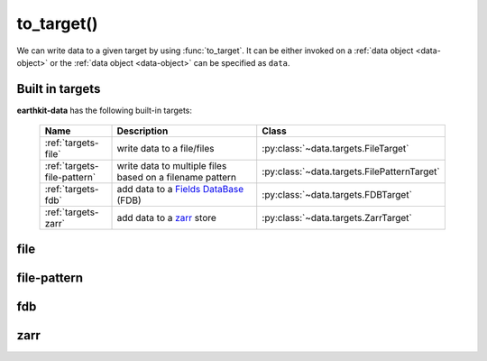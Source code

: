 .. _to-target:

to_target()
====================

We can write data to a given target by using :func:`to_target`. It can be either invoked on a :ref:`data object <data-object>` or the :ref:`data object <data-object>` can be specified as ``data``.

.. py:function:: to_target(name, *args, data=None, **kwargs)

  Write data to the target specified by ``name`` .

  :param str name: the target (see below)
  :param tuple *args: specify target parameters
  :param data: specify the :ref:`data object <data-object>` to write. Cannot be set when :func:`to_target` is called on a data object.
  :param dict **kwargs: specify additional target parameters. Also specify the encoder parameters.


.. _built-in-targets:


Built in targets
---------------------

**earthkit-data** has the following built-in targets:

  .. list-table::
    :widths: 20 60 20
    :header-rows: 1

    * - Name
      - Description
      - Class
    * - :ref:`targets-file`
      - write data to a file/files
      - :py:class:`~data.targets.FileTarget`
    * - :ref:`targets-file-pattern`
      - write data to multiple files based on a filename pattern
      - :py:class:`~data.targets.FilePatternTarget`
    * - :ref:`targets-fdb`
      - add data to a `Fields DataBase <https://fields-database.readthedocs.io/en/latest/>`_ (FDB)
      - :py:class:`~data.targets.FDBTarget`
    * - :ref:`targets-zarr`
      - add data to a `zarr <https://zarr.dev>`_ store
      - :py:class:`~data.targets.ZarrTarget`



.. _targets-file:

file
----

.. py:function:: to_target("file", file, append=False, data=None, encoder=None, template=None, metadata=None, **kwargs)
  :noindex:

  The ``file`` target writes data into a file.

  :param file:  The file path or file-like object to write to. When None, tries to guess the file name from the ``data`` if it is passed as a kwarg. When the file name cannot be constructed, a ValueError is raised. When ``file`` is a path, a file object is automatically created and closed when the target is closed. When ``file`` is a file-like object, its ownership is not transferred to the target. As a consequence, the file-like object is not closed when the writing is finished and :func:`to_target` returns.
  :type file: str, file-like object, None
  :param bool append:  If True, the file is opened in append mode. Only used if ``file`` is a path.
  :param data: specify the data to write. Cannot be set when :func:`to_target` is called on a data object.
  :param encoder: The encoder to use to encode the data. When it is a str, the encoder is looked up in
    the available :ref:`encoders <encoders>`. When None, the encoder type will be determined from the data
    to write (if possible), from the target file suffix or from the :class:`Target` properties. When a
    suitable encoder cannot be instantiated a ValueError is raise.
  :type encoder: str, :py:class:`Encoder`, None
  :param template: The template to be used by the encoder.
  :type template: obj, None
  :param dict **kwargs: other keyword arguments passed to the encoder


  .. code-block:: python

      import earthkit.data as ekd

      # read GRIB data into a fieldlist.
      ds = ekd.from_source("sample", "test.grib")

      # write first field
      ds[0].to_target("file", "_my_res_1.grib")

      # write whole fieldlist
      ds.to_target("file", "_my_res_2.grib")


  Notebook examples:

    - :ref:`/examples/file_target.ipynb`
    - :ref:`/examples/grib_to_file_target.ipynb`
    - :ref:`/examples/grib_to_file_pattern_target.ipynb`
    - :ref:`/examples/grib_to_geotiff.ipynb`

.. _targets-file-pattern:

file-pattern
------------

.. py:function:: to_target("file-pattern", file, append=False, data=None, encoder=None, template=None, metadata=None, **kwargs)
  :noindex:

  The ``file-pattern`` target writes data into multiple files based on a filename pattern.

  :param file: The file path to write to. The output file name defines a pattern containing metadata keys in the format of ``{key}``. Each data item (e.g. a field) will be written into a file with a name created by substituting the relevant metadata values in the filename pattern.
  :type file: str
  :param bool append:  If True, the files are opened in append mode.
  :param data: specify the data to write. Cannot be set when :func:`to_target` is called on a data object.
  :param encoder: The encoder to use to encode the data. When it is a str, the encoder is looked up in
    the available :ref:`encoders <encoders>`. When None, the encoder type will be determined from the data
    to write (if possible), from the target file suffix or from the :class:`Target` properties. When a suitable encoder cannot be instantiated a ValueError is raised.
  :type encoder: str, :py:class:`Encoder`, None
  :param template: The template to be used by the encoder.
  :type template: obj, None
  :param dict **kwargs: other keyword arguments passed to the encoder


  .. code-block:: python

      import earthkit.data as ekd

      # read GRIB data into a fieldlist.
      # Contains 2 fields: msl and 2t
      ds = ekd.from_source("sample", "test.grib")

      # this code results in 2 files: _my_res_msl.grib and _my_res_2t.grib
      ds.to_target("file-pattern", "_my_res_{shortName}.grib")


  Notebook examples:

    - :ref:`/examples/grib_to_file_pattern_target.ipynb`


.. _targets-fdb:

fdb
----

.. py:function:: to_target("fdb", fdb=None, config=None, userconfig=None, data=None, encoder=None, template=None, metadata=None, **kwargs)
  :noindex:

  The ``fdb`` target writes to an `FDB (Fields DataBase) <https://fields-database.readthedocs.io/en/latest/>`_, which is a domain-specific object store developed at ECMWF for storing, indexing and retrieving GRIB data. earthkit-data uses the `pyfdb <https://pyfdb.readthedocs.io/en/latest>`_ package to add data to FDB.

  :param fdb: the FDB to write to
  :type fdb: pyfdb.FDB, None
  :param dict,str config: the FDB configuration directly passed to ``pyfdb.FDB()``. If not provided, the configuration is either read from the environment or the default configuration is used. Only used if no ``fdb`` is specified.
  :param dict,str userconfig: the FDB user configuration directly passed to ``pyfdb.FDB()``. If not provided, the configuration is either read from the environment or the default configuration is used. Only used if no ``fdb`` is specified.
  :param data: specify the data to write. Cannot be set when :func:`to_target` is called on a data object.
  :param encoder: The encoder to use to encode the data. When it is a str, the encoder is looked up in
    the available :ref:`encoders <encoders>`. When None, the encoder type will be determined from the data
    to write (if possible) or from the :class:`Target` properties. When a suitable encoder cannot be instantiated a ValueError is raised.
  :type encoder: str, :py:class:`Encoder`, None
  :param template: The template to be used by the encoder.
  :type template: obj, None
  :param dict **kwargs: other keyword arguments passed to the encoder


  .. code-block:: python

      import earthkit.data as ekd

      ds = ekd.from_source("sample", "tuv_pl.grib")

      # config contains the FDB configuration

      # writing a field
      ds[0].to_target("fdb", config=config)

      # writing a whole fieldlist
      ds.to_target("fdb", config=config)


  Notebook examples:

    - :ref:`/examples/grib_to_fdb_target.ipynb`


.. _targets-zarr:

zarr
----

.. py:function:: to_target("zarr", earthkit_to_xarray_kwargs=None, xarray_to_zarr_kwargs=None, data=None)
  :noindex:

  The ``zarr`` target writes to a `zarr <https://zarr.dev>`_ store.

  :param dict earthkit_to_xarray_kwargs: the keyword arguments passed to the :func:`to_xarray` function. If not provided, the default values are used.
  :param dict xarray_to_zarr_kwargs: the keyword arguments passed to the :py:func:`xarray.Dataset.to_zarr` function. As a bare minimum, the ``store`` keyword argument must be provided.
  :param data: specify the data to write. Cannot be set when :func:`to_target` is called on a data object.

  This target converts the data to an :ref:`xarray.Dataset <xarray-dataset>` and then writes it to a zarr store using the :py:func:`xarray.Dataset.to_zarr` function. The conversion to an xarray dataset is done by the :func:`to_xarray` function.

  Notebook examples:

    - :ref:`/examples/grib_to_zarr_target.ipynb`


.. .. _data-targets-multio:

.. multio
.. ------

.. .. py:function:: to_target("multio", plan=None, data=None, template=None, metadata=None, **kwargs)
..   :noindex:

..   :param plan:  Multio plan
..   :type plan: Client, os.PathLike, str, dict
..   :param data: specify the data to write. Cannot be set when :func:`to_target` is called on a data object.
..   :param template: The template to be used by the encoder.
..   :type template: obj, None
..   :param dict **kwargs: other keyword arguments passed to the encoder
